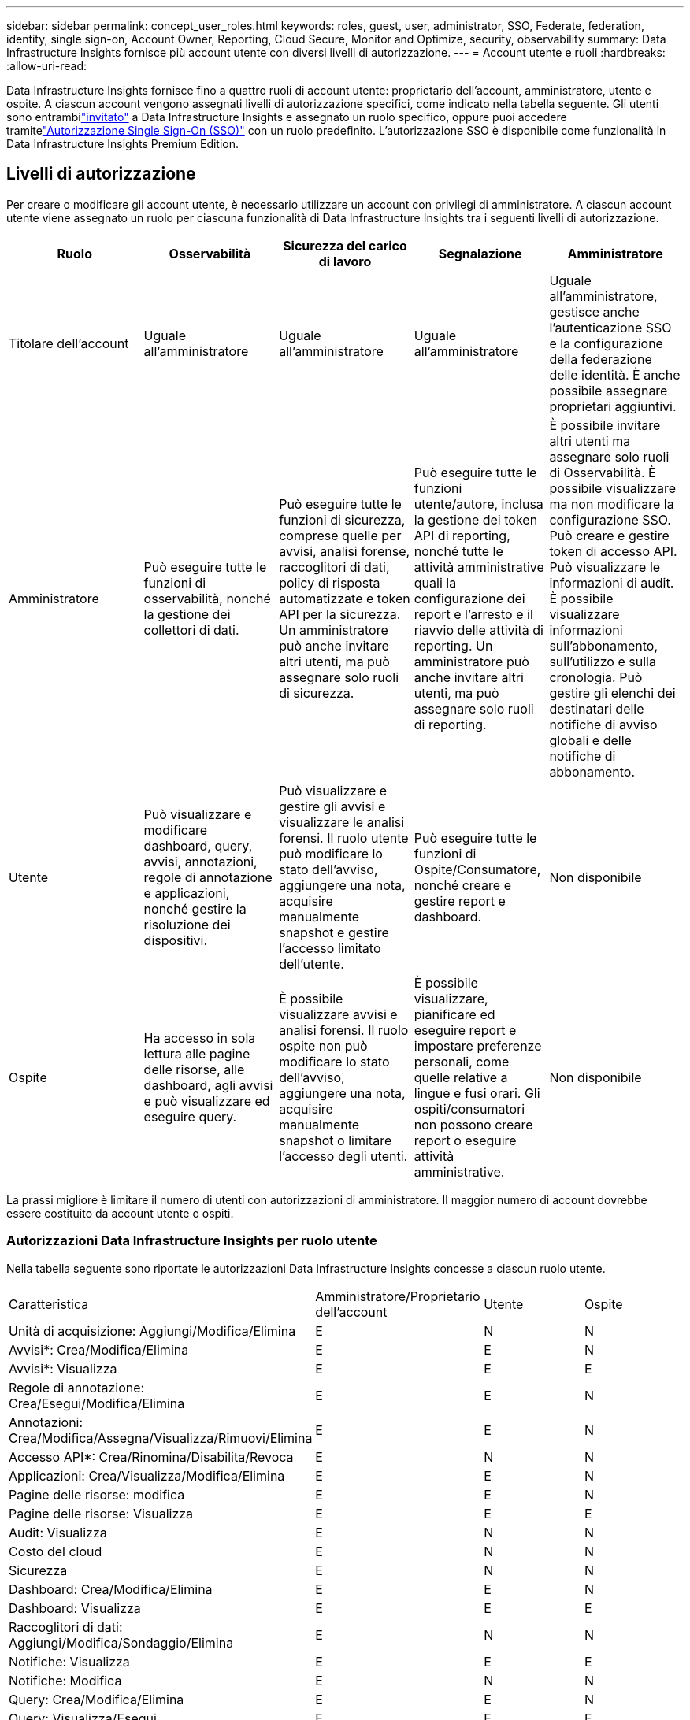---
sidebar: sidebar 
permalink: concept_user_roles.html 
keywords: roles, guest, user, administrator, SSO, Federate, federation, identity, single sign-on, Account Owner, Reporting, Cloud Secure, Monitor and Optimize, security, observability 
summary: Data Infrastructure Insights fornisce più account utente con diversi livelli di autorizzazione. 
---
= Account utente e ruoli
:hardbreaks:
:allow-uri-read: 


[role="lead"]
Data Infrastructure Insights fornisce fino a quattro ruoli di account utente: proprietario dell'account, amministratore, utente e ospite.  A ciascun account vengono assegnati livelli di autorizzazione specifici, come indicato nella tabella seguente.  Gli utenti sono entrambilink:#creating-accounts-by-inviting-users["invitato"] a Data Infrastructure Insights e assegnato un ruolo specifico, oppure puoi accedere tramitelink:#single-sign-on-sso-and-identity-federation["Autorizzazione Single Sign-On (SSO)"] con un ruolo predefinito.  L'autorizzazione SSO è disponibile come funzionalità in Data Infrastructure Insights Premium Edition.



== Livelli di autorizzazione

Per creare o modificare gli account utente, è necessario utilizzare un account con privilegi di amministratore.  A ciascun account utente viene assegnato un ruolo per ciascuna funzionalità di Data Infrastructure Insights tra i seguenti livelli di autorizzazione.

|===
| Ruolo | Osservabilità | Sicurezza del carico di lavoro | Segnalazione | Amministratore 


| Titolare dell'account | Uguale all'amministratore | Uguale all'amministratore | Uguale all'amministratore | Uguale all'amministratore, gestisce anche l'autenticazione SSO e la configurazione della federazione delle identità.  È anche possibile assegnare proprietari aggiuntivi. 


| Amministratore | Può eseguire tutte le funzioni di osservabilità, nonché la gestione dei collettori di dati. | Può eseguire tutte le funzioni di sicurezza, comprese quelle per avvisi, analisi forense, raccoglitori di dati, policy di risposta automatizzate e token API per la sicurezza.  Un amministratore può anche invitare altri utenti, ma può assegnare solo ruoli di sicurezza. | Può eseguire tutte le funzioni utente/autore, inclusa la gestione dei token API di reporting, nonché tutte le attività amministrative quali la configurazione dei report e l'arresto e il riavvio delle attività di reporting.  Un amministratore può anche invitare altri utenti, ma può assegnare solo ruoli di reporting. | È possibile invitare altri utenti ma assegnare solo ruoli di Osservabilità.  È possibile visualizzare ma non modificare la configurazione SSO.  Può creare e gestire token di accesso API.  Può visualizzare le informazioni di audit.  È possibile visualizzare informazioni sull'abbonamento, sull'utilizzo e sulla cronologia.  Può gestire gli elenchi dei destinatari delle notifiche di avviso globali e delle notifiche di abbonamento. 


| Utente | Può visualizzare e modificare dashboard, query, avvisi, annotazioni, regole di annotazione e applicazioni, nonché gestire la risoluzione dei dispositivi. | Può visualizzare e gestire gli avvisi e visualizzare le analisi forensi.  Il ruolo utente può modificare lo stato dell'avviso, aggiungere una nota, acquisire manualmente snapshot e gestire l'accesso limitato dell'utente. | Può eseguire tutte le funzioni di Ospite/Consumatore, nonché creare e gestire report e dashboard. | Non disponibile 


| Ospite | Ha accesso in sola lettura alle pagine delle risorse, alle dashboard, agli avvisi e può visualizzare ed eseguire query. | È possibile visualizzare avvisi e analisi forensi.  Il ruolo ospite non può modificare lo stato dell'avviso, aggiungere una nota, acquisire manualmente snapshot o limitare l'accesso degli utenti. | È possibile visualizzare, pianificare ed eseguire report e impostare preferenze personali, come quelle relative a lingue e fusi orari.  Gli ospiti/consumatori non possono creare report o eseguire attività amministrative. | Non disponibile 
|===
La prassi migliore è limitare il numero di utenti con autorizzazioni di amministratore.  Il maggior numero di account dovrebbe essere costituito da account utente o ospiti.



=== Autorizzazioni Data Infrastructure Insights per ruolo utente

Nella tabella seguente sono riportate le autorizzazioni Data Infrastructure Insights concesse a ciascun ruolo utente.

|===


| Caratteristica | Amministratore/Proprietario dell'account | Utente | Ospite 


| Unità di acquisizione: Aggiungi/Modifica/Elimina | E | N | N 


| Avvisi*: Crea/Modifica/Elimina | E | E | N 


| Avvisi*: Visualizza | E | E | E 


| Regole di annotazione: Crea/Esegui/Modifica/Elimina | E | E | N 


| Annotazioni: Crea/Modifica/Assegna/Visualizza/Rimuovi/Elimina | E | E | N 


| Accesso API*: Crea/Rinomina/Disabilita/Revoca | E | N | N 


| Applicazioni: Crea/Visualizza/Modifica/Elimina | E | E | N 


| Pagine delle risorse: modifica | E | E | N 


| Pagine delle risorse: Visualizza | E | E | E 


| Audit: Visualizza | E | N | N 


| Costo del cloud | E | N | N 


| Sicurezza | E | N | N 


| Dashboard: Crea/Modifica/Elimina | E | E | N 


| Dashboard: Visualizza | E | E | E 


| Raccoglitori di dati: Aggiungi/Modifica/Sondaggio/Elimina | E | N | N 


| Notifiche: Visualizza | E | E | E 


| Notifiche: Modifica | E | N | N 


| Query: Crea/Modifica/Elimina | E | E | N 


| Query: Visualizza/Esegui | E | E | E 


| Risoluzione del dispositivo | E | E | N 


| Report*: Visualizza/Esegui | E | E | E 


| Report*: Crea/Modifica/Elimina/Pianifica | E | E | N 


| Abbonamento: Visualizza/Modifica | E | N | N 


| Gestione utenti: Invita/Aggiungi/Modifica/Disattiva | E | N | N 
|===
*Richiede l'edizione Premium



== Creazione di account invitando utenti

La creazione di un nuovo account utente avviene tramite NetApp Console.  Un utente può rispondere all'invito inviato tramite e-mail, ma se non ha un account con Console, deve registrarsi per poter accettare l'invito.

.Prima di iniziare
* Il nome utente è l'indirizzo email dell'invito.
* Comprendi i ruoli utente che assegnerai.
* Le password vengono definite dall'utente durante la procedura di registrazione.


.Passi
. Accedi a Data Infrastructure Insights
. Nel menu, fare clic su *Amministrazione > Gestione utenti*
+
Viene visualizzata la schermata Gestione utenti.  La schermata contiene un elenco di tutti gli account presenti nel sistema.

. Clicca *+ Utente*
+
Viene visualizzata la schermata *Invita utente*.

. Inserisci uno o più indirizzi email per gli inviti.
+
*Nota:* quando si inseriscono più indirizzi, vengono tutti creati con lo stesso ruolo.  È possibile assegnare lo stesso ruolo a più utenti.



. Selezionare il ruolo dell'utente per ciascuna funzionalità di Data Infrastructure Insights.
+

NOTE: Le funzionalità e i ruoli tra cui puoi scegliere dipendono dalle funzionalità a cui hai accesso nel tuo specifico ruolo di amministratore.  Ad esempio, se si dispone del ruolo di amministratore solo per la creazione di report, sarà possibile assegnare agli utenti qualsiasi ruolo nella creazione di report, ma non sarà possibile assegnare ruoli per l'osservabilità o la sicurezza.

+
image:UserRoleChoices.png["Scelte del ruolo utente"]

. Fai clic su *Invita*
+
L'invito viene inviato all'utente.  Gli utenti avranno 14 giorni per accettare l'invito.  Una volta accettato l'invito, l'utente verrà indirizzato al NetApp Cloud Portal, dove potrà registrarsi utilizzando l'indirizzo e-mail presente nell'invito.  Se hanno già un account associato a quell'indirizzo e-mail, possono semplicemente effettuare l'accesso e potranno quindi accedere al loro ambiente Data Infrastructure Insights .





== Modifica del ruolo di un utente esistente

Per modificare il ruolo di un utente esistente, inclusa l'aggiunta come *proprietario secondario dell'account*, segui questi passaggi.

. Fare clic su *Amministrazione > Gestione utenti*.  Nella schermata viene visualizzato un elenco di tutti gli account presenti nel sistema.
. Fare clic sul nome utente dell'account che si desidera modificare.
. Modificare il ruolo dell'utente in ogni set di funzionalità Data Infrastructure Insights in base alle esigenze.
. Fare clic su _Salva modifiche_.




=== Per assegnare un proprietario di account secondario

Per poter assegnare il ruolo di proprietario dell'account a un altro utente, è necessario aver effettuato l'accesso come proprietario dell'account per Observability.

. Fare clic su *Amministrazione > Gestione utenti*.
. Fare clic sul nome utente dell'account che si desidera modificare.
. Nella finestra di dialogo Utente, fare clic su *Assegna come proprietario*.
. Salva le modifiche.


image:Assign_Account_Owner.png["finestra di dialogo di modifica utente che mostra la scelta del proprietario dell'account"]

Puoi avere tutti i proprietari di account che desideri, ma la prassi migliore è limitare il ruolo di proprietario solo a persone selezionate.



== Eliminazione degli utenti

Un utente con il ruolo di amministratore può eliminare un utente (ad esempio, qualcuno che non fa più parte dell'azienda) facendo clic sul nome dell'utente e poi su _Elimina utente_ nella finestra di dialogo.  L'utente verrà rimosso dall'ambiente Data Infrastructure Insights .

Tieni presente che tutte le dashboard, le query, ecc. create dall'utente rimarranno disponibili nell'ambiente Data Infrastructure Insights anche dopo la rimozione dell'utente.



== Single Sign-On (SSO) e federazione delle identità



=== Che cos'è la federazione delle identità?

Con la Federazione delle Identità:

* L'autenticazione è delegata al sistema di gestione dell'identità del cliente, utilizzando le credenziali del cliente dalla directory aziendale e criteri di automazione come l'autenticazione a più fattori (MFA).
* Gli utenti accedono una sola volta a tutti i servizi NetApp Console (Single Sign On).


Gli account utente vengono gestiti nella NetApp Console per tutti i servizi cloud.  Per impostazione predefinita, l'autenticazione viene eseguita tramite un profilo utente locale della console.  Di seguito è riportata una panoramica semplificata di tale processo:

image:Authentication_Local.png["Autenticazione tramite locale"]

Tuttavia, alcuni clienti preferiscono utilizzare il proprio provider di identità per autenticare gli utenti per Data Infrastructure Insights e gli altri servizi NetApp Console .  Con Identity Federation, gli account NetApp Console vengono autenticati utilizzando le credenziali della directory aziendale.

Di seguito è riportato un esempio semplificato di tale processo:

image:Authentication_Federated.png["Autenticazione tramite Federazione"]

Nel diagramma soprastante, quando un utente accede a Data Infrastructure Insights, viene indirizzato al sistema di gestione delle identità del cliente per l'autenticazione.  Una volta autenticato l'account, l'utente viene indirizzato all'URL del tenant Data Infrastructure Insights .



=== Abilitazione della federazione delle identità

La console utilizza Auth0 per implementare la federazione delle identità e integrarsi con servizi quali Active Directory Federation Services (ADFS) e Microsoft Azure Active Directory (AD).  Per configurare la federazione delle identità, vederelink:https://services.cloud.netapp.com/misc/federation-support["Istruzioni della Federazione"] .


NOTE: È necessario configurare Identity Federation prima di poter utilizzare SSO con Data Infrastructure Insights.

È importante comprendere che la modifica della federazione delle identità non si applicherà solo a Data Infrastructure Insights, ma a tutti i NetApp Console Services.  Il cliente deve discutere questa modifica con il team NetApp di ciascun prodotto di cui è in possesso, per assicurarsi che la configurazione utilizzata funzioni con Identity Federation o se è necessario apportare modifiche a qualche account.  Il cliente dovrà coinvolgere anche il proprio team SSO interno nel passaggio alla federazione delle identità.

È inoltre importante rendersi conto che, una volta abilitata la federazione delle identità, qualsiasi modifica al provider di identità dell'azienda (ad esempio il passaggio da SAML a Microsoft AD) richiederà probabilmente risoluzione dei problemi/modifiche/attenzione per aggiornare i profili degli utenti.

Per questo o altri problemi relativi alla federazione, puoi aprire un ticket di supporto a https://mysupport.netapp.com/site/help[] .



=== Provisioning automatico degli utenti Single Sign-On (SSO)

Oltre a invitare gli utenti, gli amministratori possono abilitare l'accesso *Single Sign-On (SSO) User Auto-Provisioning* a Data Infrastructure Insights per tutti gli utenti nel loro dominio aziendale, senza doverli invitare individualmente.  Con l'SSO abilitato, qualsiasi utente con lo stesso indirizzo email di dominio può accedere a Data Infrastructure Insights utilizzando le proprie credenziali aziendali.


NOTE: _SSO User Auto-Provisioning_ è disponibile in Data Infrastructure Insights Premium Edition e deve essere configurato prima di poter essere abilitato per Data Infrastructure Insights.  La configurazione del provisioning automatico dell'utente SSO includelink:https://services.cloud.netapp.com/misc/federation-support["Federazione di identità"] tramite NetApp Console come descritto nella sezione precedente.  La federazione consente agli utenti con accesso Single Sign-On di accedere agli account NetApp Console utilizzando le credenziali della directory aziendale, avvalendosi di standard aperti quali Security Assertion Markup Language 2.0 (SAML) e OpenID Connect (OIDC).

Per configurare _SSO User Auto-Provisioning_, nella pagina *Amministrazione > Gestione utenti*, è necessario prima aver configurato la federazione delle identità.  Selezionare il collegamento *Imposta federazione* nel banner per procedere alla Federazione della console.  Una volta configurata, gli amministratori di Data Infrastructure Insights possono abilitare l'accesso utente SSO.  Quando un amministratore abilita il provisioning automatico degli utenti SSO, sceglie un ruolo predefinito per tutti gli utenti SSO (ad esempio Ospite o Utente).  Gli utenti che accedono tramite SSO avranno quel ruolo predefinito.

image:Roles_federation_Banner.png["Gestione degli utenti con Federazione"]

Talvolta, un amministratore potrebbe voler promuovere un singolo utente dal ruolo SSO predefinito (ad esempio, per renderlo amministratore).  Possono farlo nella pagina *Amministrazione > Gestione utenti* cliccando sul menu a destra dell'utente e selezionando _Assegna ruolo_.  Gli utenti a cui viene assegnato un ruolo esplicito in questo modo continuano ad avere accesso a Data Infrastructure Insights anche se _SSO User Auto-Provisioning_ viene successivamente disabilitato.

Se l'utente non necessita più del ruolo elevato, è possibile fare clic sul menu per _Rimuovi utente_.  L'utente verrà rimosso dall'elenco.  Se è abilitato _SSO User Auto-Provisioning_, l'utente può continuare ad accedere a Data Infrastructure Insights tramite SSO, con il ruolo predefinito.

Puoi scegliere di nascondere gli utenti SSO deselezionando la casella di controllo *Mostra utenti SSO*.

Tuttavia, non abilitare _SSO User Auto-Provisioning_ se una delle seguenti condizioni è vera:

* La tua organizzazione ha più di un tenant Data Infrastructure Insights
* La tua organizzazione non desidera che alcun utente nel dominio federato abbia un certo livello di accesso automatico al tenant di Data Infrastructure Insights .  _Al momento, non abbiamo la possibilità di utilizzare i gruppi per controllare l'accesso ai ruoli con questa opzione_.




== Limitazione dell'accesso per dominio

Data Infrastructure Insights può limitare l'accesso degli utenti solo ai domini specificati.  Nella pagina *Amministrazione > Gestione utenti*, seleziona "Limita domini".

image:Restrict_Domains_Modal.png["Limitare i domini solo ai domini predefiniti, ai domini predefiniti più domini aggiuntivi specificati o a nessuna restrizione"]

Ti vengono presentate queste scelte:

* Nessuna restrizione: Data Infrastructure Insights rimane accessibile agli utenti indipendentemente dal loro dominio.
* Limita l'accesso ai domini predefiniti: i domini predefiniti sono quelli utilizzati dai proprietari dell'account dell'ambiente Data Infrastructure Insights .  Questi domini sono sempre accessibili.
* Limita l'accesso ai valori predefiniti e ai domini specificati.  Elenca tutti i domini a cui desideri che abbiano accesso al tuo ambiente Data Infrastructure Insights , oltre ai domini predefiniti.


image:Restrict_Domains_Tooltip.png["Suggerimento per la limitazione dei domini"]
